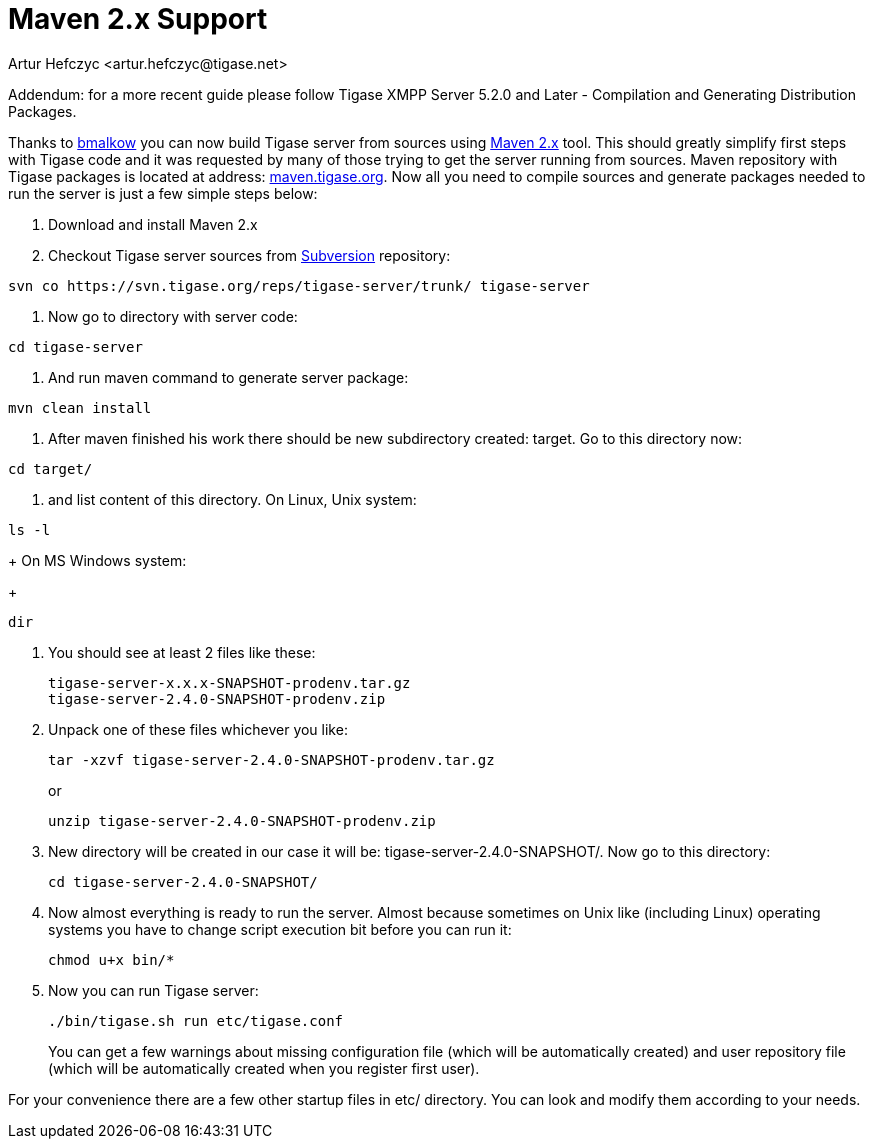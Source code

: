 [[maven2support]]
= Maven 2.x Support
:author: Artur Hefczyc <artur.hefczyc@tigase.net>
:version: v2.1 September 2017. Reformatted for v8.0.0.

:toc:
:numbered:
:website: http://tigase.net/

Addendum: for a more recent guide please follow Tigase XMPP Server 5.2.0 and Later - Compilation and Generating Distribution Packages.

Thanks to link:http://www.tigase.org/user/2[bmalkow] you can now build Tigase server from sources using link:http://maven.apache.org/[Maven 2.x] tool.  This should greatly simplify first steps with Tigase code and it was requested by many of those trying to get the server running from sources.  Maven repository with Tigase packages is located at address: link:http://maven.tigase.org/[maven.tigase.org].  Now all you need to compile sources and generate packages needed to run the server is just a few simple steps below:

. Download and install Maven 2.x
. Checkout Tigase server sources from link:http://www.tigase.org/content/=[Subversion] repository:

[source,bash]
-----
svn co https://svn.tigase.org/reps/tigase-server/trunk/ tigase-server
-----
. Now go to directory with server code:

[source,bash]
-----
cd tigase-server
-----
. And run maven command to generate server package:

[source,bash]
-----
mvn clean install
-----
. After maven finished his work there should be new subdirectory created: target. Go to this directory now:

[source,bash]
-----
cd target/
-----
. and list content of this directory.  On Linux, Unix system:

[source,bash]
-----
ls -l
-----
+
On MS Windows system:
+
[source,bash]
-----
dir
-----
. You should see at least 2 files like these:
+
[source,bash]
-----
tigase-server-x.x.x-SNAPSHOT-prodenv.tar.gz
tigase-server-2.4.0-SNAPSHOT-prodenv.zip
-----
. Unpack one of these files whichever you like:
+
[source,bash]
-----
tar -xzvf tigase-server-2.4.0-SNAPSHOT-prodenv.tar.gz
-----
+
or
+
[source,bash]
-----
unzip tigase-server-2.4.0-SNAPSHOT-prodenv.zip
-----
. New directory will be created in our case it will be: +tigase-server-2.4.0-SNAPSHOT/+. Now go to this directory:
+
[source,bash]
-----
cd tigase-server-2.4.0-SNAPSHOT/
-----
. Now almost everything is ready to run the server. Almost because sometimes on Unix like (including Linux) operating systems you have to change script execution bit before you can run it:
+
[source,bash]
-----
chmod u+x bin/*
-----
. Now you can run Tigase server:
+
[source,bash]
-----
./bin/tigase.sh run etc/tigase.conf
-----
+
You can get a few warnings about missing configuration file (which will be automatically created) and user repository file (which will be automatically created when you register first user).

For your convenience there are a few other startup files in +etc/+ directory. You can look and modify them according to your needs.
